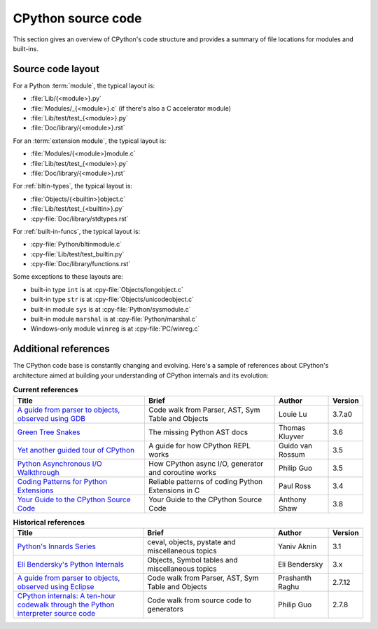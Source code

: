 .. _exploring:

===================
CPython source code
===================

This section gives an overview of CPython's code structure and provides
a summary of file locations for modules and built-ins.


Source code layout
==================

For a Python :term:`module`, the typical layout is:

* :file:`Lib/{<module>}.py`
* :file:`Modules/_{<module>}.c` (if there's also a C accelerator module)
* :file:`Lib/test/test_{<module>}.py`
* :file:`Doc/library/{<module>}.rst`

For an :term:`extension module`, the typical layout is:

* :file:`Modules/{<module>}module.c`
* :file:`Lib/test/test_{<module>}.py`
* :file:`Doc/library/{<module>}.rst`

For :ref:`bltin-types`, the typical layout is:

* :file:`Objects/{<builtin>}object.c`
* :file:`Lib/test/test_{<builtin>}.py`
* :cpy-file:`Doc/library/stdtypes.rst`

For :ref:`built-in-funcs`, the typical layout is:

* :cpy-file:`Python/bltinmodule.c`
* :cpy-file:`Lib/test/test_builtin.py`
* :cpy-file:`Doc/library/functions.rst`

Some exceptions to these layouts are:

* built-in type ``int`` is at :cpy-file:`Objects/longobject.c`
* built-in type ``str`` is at :cpy-file:`Objects/unicodeobject.c`
* built-in module ``sys`` is at :cpy-file:`Python/sysmodule.c`
* built-in module ``marshal`` is at :cpy-file:`Python/marshal.c`
* Windows-only module ``winreg`` is at :cpy-file:`PC/winreg.c`


Additional references
=====================

The CPython code base is constantly changing and evolving.
Here's a sample of references about CPython's architecture aimed at
building your understanding of CPython internals and its evolution:

.. csv-table:: **Current references**
   :header: "Title", "Brief", "Author", "Version"
   :widths: 50, 50, 20, 5

    "`A guide from parser to objects, observed using GDB`_", "Code walk from Parser, AST, Sym Table and Objects", Louie Lu, 3.7.a0
    "`Green Tree Snakes`_", "The missing Python AST docs", Thomas Kluyver, 3.6
    "`Yet another guided tour of CPython`_", "A guide for how CPython REPL works", Guido van Rossum, 3.5
    "`Python Asynchronous I/O Walkthrough`_", "How CPython async I/O, generator and coroutine works", Philip Guo, 3.5
    "`Coding Patterns for Python Extensions`_", "Reliable patterns of coding Python Extensions in C", Paul Ross, 3.4
    "`Your Guide to the CPython Source Code`_", "Your Guide to the CPython Source Code", Anthony Shaw, 3.8

.. csv-table:: **Historical references**
   :header: "Title", "Brief", "Author", "Version"
   :widths: 50, 50, 20, 5

    "`Python's Innards Series`_", "ceval, objects, pystate and miscellaneous topics", Yaniv Aknin, 3.1
    "`Eli Bendersky's Python Internals`_", "Objects, Symbol tables and miscellaneous topics", Eli Bendersky, 3.x
    "`A guide from parser to objects, observed using Eclipse`_", "Code walk from Parser, AST, Sym Table and Objects", Prashanth Raghu, 2.7.12
    "`CPython internals: A ten-hour codewalk through the Python interpreter source code`_", "Code walk from source code to generators", Philip Guo, 2.7.8


.. _A guide from parser to objects, observed using GDB: https://hackmd.io/s/ByMHBMjFe

.. _Green Tree Snakes: https://greentreesnakes.readthedocs.io/en/latest/

.. _Yet another guided tour of CPython: https://paper.dropbox.com/doc/Yet-another-guided-tour-of-CPython-XY7KgFGn88zMNivGJ4Jzv

.. _Python Asynchronous I/O Walkthrough: https://www.youtube.com/playlist?list=PLpEcQSRWP2IjVRlTUptdD05kG-UkJynQT

.. _Coding Patterns for Python Extensions: https://pythonextensionpatterns.readthedocs.io/en/latest/

.. _Your Guide to the CPython Source Code: https://realpython.com/cpython-source-code-guide/

.. _Python's Innards Series: https://tech.blog.aknin.name/category/my-projects/pythons-innards/

.. _Eli Bendersky's Python Internals: https://eli.thegreenplace.net/tag/python-internals

.. _A guide from parser to objects, observed using Eclipse: https://docs.google.com/document/d/1nzNN1jeNCC_bg1LADCvtTuGKvcyMskV1w8Ad2iLlwoI/

.. _CPython internals\: A ten-hour codewalk through the Python interpreter source code: https://www.youtube.com/playlist?list=PLzV58Zm8FuBL6OAv1Yu6AwXZrnsFbbR0S
